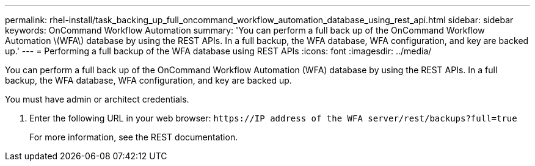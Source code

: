 ---
permalink: rhel-install/task_backing_up_full_oncommand_workflow_automation_database_using_rest_api.html
sidebar: sidebar
keywords: OnCommand Workflow Automation
summary: 'You can perform a full back up of the OnCommand Workflow Automation \(WFA\) database by using the REST APIs. In a full backup, the WFA database, WFA configuration, and key are backed up.'
---
= Performing a full backup of the WFA database using REST APIs
:icons: font
:imagesdir: ../media/

[.lead]
You can perform a full back up of the OnCommand Workflow Automation (WFA) database by using the REST APIs. In a full backup, the WFA database, WFA configuration, and key are backed up.

You must have admin or architect credentials.

. Enter the following URL in your web browser: `+https://IP address of the WFA server/rest/backups?full=true+`
+
For more information, see the REST documentation.
